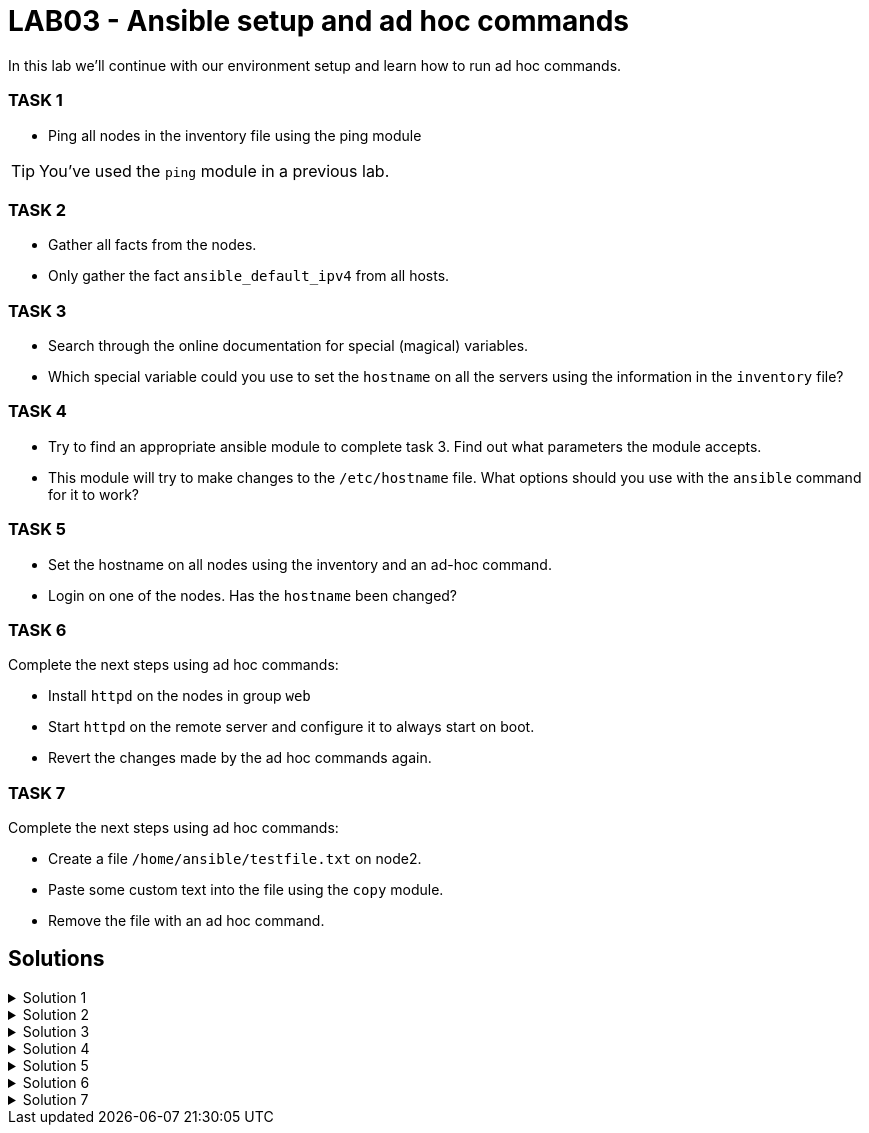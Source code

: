 # LAB03 - Ansible setup and ad hoc commands

In this lab we'll continue with our environment setup and learn how to run ad hoc commands.

### TASK 1
- Ping all nodes in the inventory file using the ping module

[TIP]
====
You've used the `ping` module in a previous lab.
====

### TASK 2
- Gather all facts from the nodes.
- Only gather the fact `ansible_default_ipv4` from all hosts.

### TASK 3
- Search through the online documentation for special (magical) variables.
- Which special variable could you use to set the `hostname` on all the servers using the information in the `inventory` file?

### TASK 4
- Try to find an appropriate ansible module to complete task 3. Find out what parameters the module accepts.
- This module will try to make changes to the `/etc/hostname` file. What options should you use with the `ansible`
  command for it to work?

### TASK 5
- Set the hostname on all nodes using the inventory and an ad-hoc command.
- Login on one of the nodes. Has the `hostname` been changed?

### TASK 6
Complete the next steps using ad hoc commands:

- Install `httpd` on the nodes in group `web`
- Start `httpd` on the remote server and configure it to always start on boot.
- Revert the changes made by the ad hoc commands again.

### TASK 7
Complete the next steps using ad hoc commands:

- Create a file `/home/ansible/testfile.txt` on node2.
- Paste some custom text into the file using the `copy` module.
- Remove the file with an ad hoc command.

## Solutions

.Solution 1
[%collapsible]
====
[shell]
----
$ ansible all -i hosts -m ping
5.102.146.128 | SUCCESS => {
    "ansible_facts": {
        "discovered_interpreter_python": "/usr/bin/python"
    }, 
    "changed": false, 
    "ping": "pong"
}
...
...
----
====

.Solution 2
[%collapsible]
====
[shell]
----
$ ansible all -i hosts -m setup # (a lot of green output should be printed)
$ ansible all -i hosts -m setup -a "filter=ansible_default_ipv4"
5.102.146.204 | SUCCESS => {
    "ansible_facts": {
        "ansible_default_ipv4": {
            "address": "5.102.146.204", 
            "alias": "eth0", 
            "broadcast": "5.102.146.255", 
            "gateway": "5.102.146.1", 
            "interface": "eth0", 
            "macaddress": "5a:42:05:66:92:cc", 
            "mtu": 1500, 
            "netmask": "255.255.255.0", 
            "network": "5.102.146.0", 
            "type": "ether"
        }, 
        "discovered_interpreter_python": "/usr/bin/python"
    }, 
    "changed": false
}
...
...
----
====

.Solution 3
[%collapsible]
====
- https://docs.ansible.com/ansible/latest/reference_appendices/special_variables.html
- `inventory_hostname` can be used to set the hostname on the servers.
====

.Solution 4
[%collapsible]
====
[shell]
----
$ ansible-doc -l | grep hostname # or see webpage
bigip_hostname                                         Manage the hostname of a BIG-IP                   
hostname                                               Manage hostname                                   
win_hostname                                           Manages local Windows computer name 

$ ansible-doc -s hostname
- name: Manage hostname
  hostname:
      name:                  # (required) Name of the host
----
- We will need root privileges and therefore we have to use the become option `-b`
====

.Solution 5
[%collapsible]
====
[shell]
----
$ ansible all -i hosts -b -m hostname -a "name={{ inventory_hostname }}"
$ ssh ansible@[nodeIPhere]
----
Did the host name change?
====

.Solution 6
[%collapsible]
====
[shell]
----
$ ansible web -i hosts -b -m yum -a "name=httpd state=installed"
node1 | CHANGED => {
    "ansible_facts": {
        "discovered_interpreter_python": "/usr/bin/python"
    }, 
    "changed": true, 
    "changes": {
        "installed": [
            "httpd"
        ]
...
...

$ ansible web -i hosts -b -m service -a "name=httpd state=started enabled=yes"
node1 | CHANGED => {
    "ansible_facts": {
        "discovered_interpreter_python": "/usr/bin/python"
    }, 
    "changed": true, 
    "enabled": true, 
    "name": "httpd", 
    "state": "started", 
    "status": {
...
...
----
Reverting the changes made on the remote host:
[shell]
----
$ ansible web -i hosts -b -m service -a "name=httpd state=stopped enabled=no"
$ ansible web -i hosts -b -m yum -a "name=httpd state=absent"
----
====

.Solution 7
[%collapsible]
====
[shell]
----
$ ansible node2 -i hosts -b -m file -a "path=/home/ansible/testfile.txt state=touch"
$ ansible node2 -i hosts -b -m copy -a "dest=/home/ansible/testfile.txt content='SOME RANDOM TEXT'"
$ ansible node2 -i hosts -b -m file -a "path=/home/ansible/testfile.txt state=absent"
----
====

